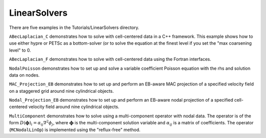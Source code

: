 .. role:: cpp(code)
   :language: c++

.. role:: fortran(code)
   :language: fortran

.. _tutorials_linearsolvers:

LinearSolvers
==========================

There are five examples in the Tutorials/LinearSolvers directory.

``ABecLaplacian_C`` demonstrates how to solve with cell-centered data in a C++ framework.
This example shows how to use either hypre or PETSc as a bottom-solver (or to solve
the equation at the finest level if you set the "max coarsening level" to 0.

``ABecLaplacian_F`` demonstrates how to solve with cell-centered data using the Fortran interfaces.

``NodalPoisson`` demonstrates how to set up and solve a variable coefficient Poisson equation
with the rhs and solution data on nodes.

``MAC_Projection_EB`` demonstrates how to set up and perform an EB-aware MAC projection
of a specified velocity field on a staggered grid around nine cylindrical objects.

``Nodal_Projection_EB`` demonstrates how to set up and perform an EB-aware nodal projection
of a specified cell-centered velocity field around nine cylindrical objects.

``MultiComponent`` demonstrates how to solve using a multi-component operator with nodal data.
The operator is of the form :math:`D(\mathbf{\phi})_i = \alpha_{ij}\nabla^2\phi_j`, where :math:`\mathbf{\phi}` is the multi-component solution variable and :math:`\alpha_{ij}` is a matrix of coefficients.
The operator (``MCNodalLinOp``) is implemented using the "reflux-free" method.
